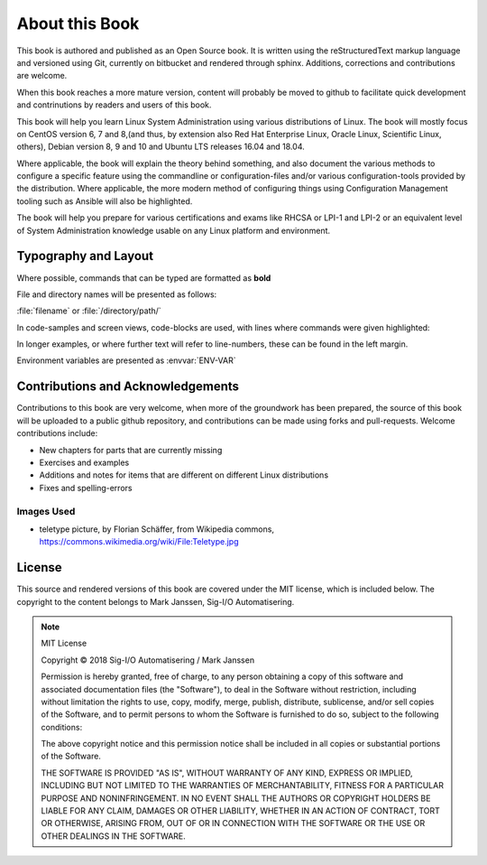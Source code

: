 .. MIT License
   Copyright © 2018 Sig-I/O Automatisering / Mark Janssen, Licensed under the MIT license

About this Book
===============

This book is authored and published as an Open Source book. It is written using the reStructuredText markup language and versioned using Git, currently on bitbucket and rendered through sphinx. Additions, corrections and contributions are welcome.

When this book reaches a more mature version, content will probably be moved to github to facilitate quick development and contrinutions by readers and users of this book.

This book will help you learn Linux System Administration using various distributions of Linux. The book will mostly focus on CentOS version 6, 7 and 8,(and thus, by extension also Red Hat Enterprise Linux, Oracle Linux, Scientific Linux, others), Debian version 8, 9 and 10 and Ubuntu LTS releases 16.04 and 18.04.

Where applicable, the book will explain the theory behind something, and also document the various methods to configure a specific feature using the commandline or configuration-files and/or various configuration-tools provided by the distribution. Where applicable, the more modern method of configuring things using Configuration Management tooling such as Ansible will also be highlighted.

The book will help you prepare for various certifications and exams like RHCSA or LPI-1 and LPI-2 or an equivalent level of System Administration knowledge usable on any Linux platform and environment.

Typography and Layout
---------------------

Where possible, commands that can be typed are formatted as **bold**

File and directory names will be presented as follows:

:file:`filename` or :file:`/directory/path/` 

In code-samples and screen views, code-blocks are used, with lines where commands were given highlighted:

.. code-block:: none
  :emphasize-lines: 1,3

  $ some-command-here
  it's output
  $ another command here
  more output
  and more

In longer examples, or where further text will refer to line-numbers, these can be found
in the left margin.

Environment variables are presented as :envvar:`ENV-VAR`


Contributions and Acknowledgements
----------------------------------

.. todo:: Add list of contributors and acknowledgements

Contributions to this book are very welcome, when more of the groundwork has been
prepared, the source of this book will be uploaded to a public github repository, and
contributions can be made using forks and pull-requests. Welcome contributions include:

* New chapters for parts that are currently missing
* Exercises and examples
* Additions and notes for items that are different on different Linux distributions
* Fixes and spelling-errors


Images Used
^^^^^^^^^^^

* teletype picture, by Florian Schäffer, from Wikipedia commons, https://commons.wikimedia.org/wiki/File:Teletype.jpg


License
-------

This source and rendered versions of this book are covered under the MIT license, which is included below. The copyright to the content belongs to Mark Janssen, Sig-I/O Automatisering. 

.. note::
  MIT License

  Copyright © 2018 Sig-I/O Automatisering / Mark Janssen

  Permission is hereby granted, free of charge, to any person obtaining a copy
  of this software and associated documentation files (the "Software"), to deal
  in the Software without restriction, including without limitation the rights
  to use, copy, modify, merge, publish, distribute, sublicense, and/or sell
  copies of the Software, and to permit persons to whom the Software is
  furnished to do so, subject to the following conditions:

  The above copyright notice and this permission notice shall be included in all
  copies or substantial portions of the Software.

  THE SOFTWARE IS PROVIDED "AS IS", WITHOUT WARRANTY OF ANY KIND, EXPRESS OR
  IMPLIED, INCLUDING BUT NOT LIMITED TO THE WARRANTIES OF MERCHANTABILITY,
  FITNESS FOR A PARTICULAR PURPOSE AND NONINFRINGEMENT. IN NO EVENT SHALL THE
  AUTHORS OR COPYRIGHT HOLDERS BE LIABLE FOR ANY CLAIM, DAMAGES OR OTHER
  LIABILITY, WHETHER IN AN ACTION OF CONTRACT, TORT OR OTHERWISE, ARISING FROM,
  OUT OF OR IN CONNECTION WITH THE SOFTWARE OR THE USE OR OTHER DEALINGS IN THE
  SOFTWARE.


